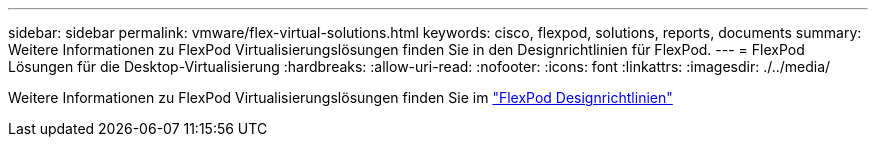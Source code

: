 ---
sidebar: sidebar 
permalink: vmware/flex-virtual-solutions.html 
keywords: cisco, flexpod, solutions, reports, documents 
summary: Weitere Informationen zu FlexPod Virtualisierungslösungen finden Sie in den Designrichtlinien für FlexPod. 
---
= FlexPod Lösungen für die Desktop-Virtualisierung
:hardbreaks:
:allow-uri-read: 
:nofooter: 
:icons: font
:linkattrs: 
:imagesdir: ./../media/


[role="lead"]
Weitere Informationen zu FlexPod Virtualisierungslösungen finden Sie im link:https://www.cisco.com/c/en/us/solutions/design-zone/data-center-design-guides/flexpod-design-guides.html?flt1_general-table0=Desktop%20Virtualization["FlexPod Designrichtlinien"^]
